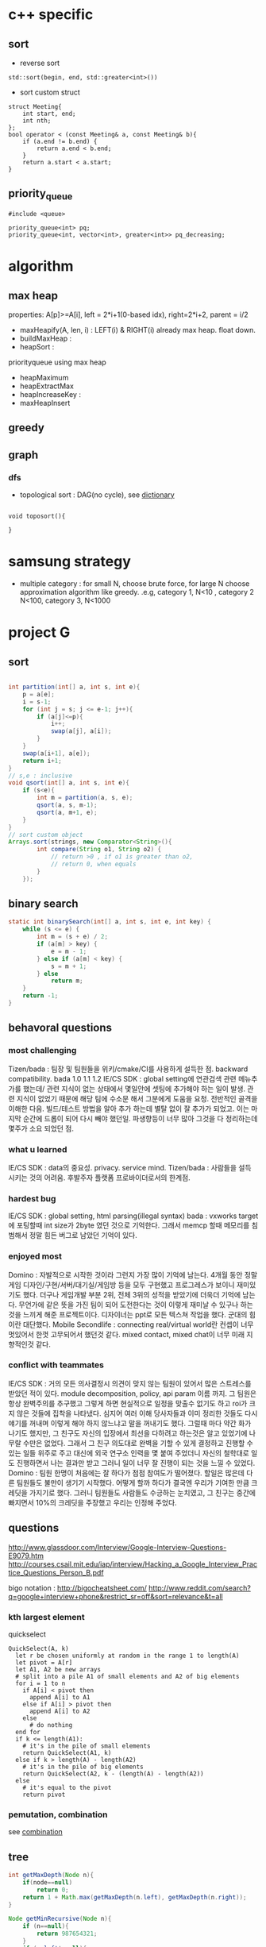 
* c++ specific
** sort 
- reverse sort
#+BEGIN_SRC C++
  std::sort(begin, end, std::greater<int>())
#+END_SRC
- sort custom struct
#+BEGIN_SRC C++
  struct Meeting{
      int start, end;
      int nth;
  };
  bool operator < (const Meeting& a, const Meeting& b){
      if (a.end != b.end) {
          return a.end < b.end;
      }    
      return a.start < a.start;
  } 
#+END_SRC
** priority_queue
#+BEGIN_SRC c++
  #include <queue>

  priority_queue<int> pq;
  priority_queue<int, vector<int>, greater<int>> pq_decreasing;
#+END_SRC
* algorithm
** max heap
properties: A[p]>=A[i], left = 2*i+1(0-based idx), right=2*i+2, parent = i/2
- maxHeapify(A, len, i) : LEFT(i) & RIGHT(i) already max heap. float down.
- buildMaxHeap : 
- heapSort : 

priorityqueue using max heap
- heapMaximum
- heapExtractMax
- heapIncreaseKey : 
- maxHeapInsert

** greedy
** graph
*** dfs
- topological sort : DAG(no cycle), see [[file:cpp/codejam/dictionary.cpp][dictionary]]
#+BEGIN_SRC c++

void toposort(){

}
#+END_SRC
* samsung strategy
- multiple category : for small N, choose brute force, for large N choose approximation algorithm like greedy.
  .e.g, category 1, N<10 , category 2 N<100, category 3, N<1000
* project G
** sort 
#+BEGIN_SRC java

  int partition(int[] a, int s, int e){
      p = a[e];
      i = s-1;
      for (int j = s; j <= e-1; j++){
          if (a[j]<=p){
              i++;
              swap(a[j], a[i]);
          }
      }
      swap(a[i+1], a[e]);
      return i+1;
  }
  // s,e : inclusive
  void qsort(int[] a, int s, int e){
      if (s<e){
          int m = partition(a, s, e);
          qsort(a, s, m-1);
          qsort(a, m+1, e);
      }
  }
  // sort custom object
  Arrays.sort(strings, new Comparator<String>(){
          int compare(String o1, String o2) {
              // return >0 , if o1 is greater than o2,
              // return 0, when equals
          }
      });
#+END_SRC
** binary search
#+BEGIN_SRC java
  static int binarySearch(int[] a, int s, int e, int key) {
      while (s <= e) {
          int m = (s + e) / 2;
          if (a[m] > key) {
              e = m - 1;
          } else if (a[m] < key) {
              s = m + 1;
          } else
              return m;
      }
      return -1;
  }
#+END_SRC
** behavoral questions
*** most challenging
Tizen/bada : 팀장 및 팀원들을 위키/cmake/CI를 사용하게 설득한 점. backward compatibility. bada 1.0 1.1 1.2
IE/CS SDK : global setting에 연관검색 관련 메뉴추가를 했는데/ 관련 지식이 없는 상태에서 몇일안에 셋팅에 추가해야 하는 일이 발생. 관련 지식이 없었기 때문에 해당 팀에 수소문 해서
 그분에게 도움을 요청. 전반적인 골격을 이해한 다음. 빌드/테스트 방법을 알아 추가 하는데 별탈 없이 잘 추가가 되었고. 이는 마지막 순간에 드롭이 되어 다시 빼야 했던일. 파생향등이 너무 많아
그것을 다 정리하는데 몇주가 소요 되었던 점.
*** what u learned 
IE/CS SDK : data의 중요성. privacy. service mind. 
Tizen/bada : 사람들을 설득 시키는 것의 어려움. 후발주자 플랫폼 프로바이더로서의 한계점. 
*** hardest bug
IE/CS SDK : global setting, html parsing(illegal syntax)
bada : vxworks target 에 포팅할때 int size가 2byte 였던 것으로 기억한다. 그래서 memcp 할때 메모리를 침범해서 정말 힘든 버그로 남았던 기억이 있다.
*** enjoyed most
Domino : 자발적으로 시작한 것이라 그런지 가장 많이 기억에 남는다. 4개월 동안 정말 게임 디자인/구현/서버/대기실/게임방 등을 모두 구현했고
프로그레스가 보이니 재미있기도 했다. 더구나 게임개발 부분 2위, 전체 3위의 성적을 받았기에 더욱더 기억에 남는다.
무언가에 같은 뜻을 가진 팀이 되어 도전한다는 것이 이렇게 재미날 수 있구나 하는 것을 느끼게 해준 프로젝트이다.
디자이너는 ppt로 모든 텍스쳐 작업을 했다. 군대의 힘이란 대단했다. 
Mobile Secondlife : connecting real/virtual world란 컨셉이 너무 멋있어서 한껏 고무되어서 했던것 같다. mixed contact, mixed chat이 너무 미래 지향적인것 같다. 
*** conflict with teammates
IE/CS SDK : 거의 모든 의사결정시 의견이 맞지 않는 팀원이 있어서 많은 스트레스를 받았던 적이 있다. module decomposition, policy, api param 이름 까지. 그 팀원은 항상 완벽주의를 추구했고
그렇게 하면 현실적으로 일정을 맞출수 없기도 하고 roi가 크지 않은 것들에 집착을 나타냈다. 심지어 여러 이해 당사자들과 이미 정리한 것들도 다시 얘기를 꺼내며 이렇게 해야 하지 않느냐고 말을 꺼내기도 했다.
그럴때 마다 약간 화가 나기도 했지만, 그 친구도 자신의 입장에서 최선을 다하려고 하는것은 알고 있었기에 나무랄 수만은 없었다. 그래서 그 친구 의도대로 완벽을 기할 수 있게 결정하고 진행할 수 있는 일들
위주로 주고 대신에 외국 연구소 인력을 몇 붙여 주었더니 자신의 철학대로 일도 진행하면서 나는 결과만 받고 그러니 일이 너무 잘 진행이 되는 것을 느낄 수 있었다.
Domino : 팀원 한명이 처음에는 잘 하다가 점점 참여도가 떨어졌다. 할일은 많은데 다른 팀원들도 불만이 생기기 시작했다.  어떻게 할까 하다가 결국엔 우리가 기여한 만큼 크레딧을 가지기로 했다. 
그러니 팀원들도 사람들도 수긍하는 눈치였고, 그 친구는 중간에 빠지면서 10%의 크레딧을 주장했고 우리는 인정해 주었다. 

** questions
http://www.glassdoor.com/Interview/Google-Interview-Questions-E9079.htm
http://courses.csail.mit.edu/iap/interview/Hacking_a_Google_Interview_Practice_Questions_Person_B.pdf

bigo notation : http://bigocheatsheet.com/
http://www.reddit.com/search?q=google+interview+phone&restrict_sr=off&sort=relevance&t=all

*** kth largest element
quickselect
#+BEGIN_SRC c++
QuickSelect(A, k)
  let r be chosen uniformly at random in the range 1 to length(A)
  let pivot = A[r]
  let A1, A2 be new arrays
  # split into a pile A1 of small elements and A2 of big elements
  for i = 1 to n
    if A[i] < pivot then
      append A[i] to A1
    else if A[i] > pivot then
      append A[i] to A2
    else
      # do nothing
  end for
  if k <= length(A1):
    # it's in the pile of small elements
    return QuickSelect(A1, k)
  else if k > length(A) - length(A2)
    # it's in the pile of big elements
    return QuickSelect(A2, k - (length(A) - length(A2))
  else
    # it's equal to the pivot
    return pivot
#+END_SRC
*** pemutation, combination
    see [[file:cpp/codejam/combination.cpp][combination]]
** tree
#+BEGIN_SRC java
  int getMaxDepth(Node n){
      if(node==null)
          return 0;
      return 1 + Math.max(getMaxDepth(n.left), getMaxDepth(n.right));
  }

  Node getMinRecursive(Node n){
      if (n==null){
          return 987654321;
      }
      if (n.left!=null){
          return getMin(n.left);
      }
      return n;
  }

  Node getMinIterative(Node n){
      if (n==null){
          return 987654321;
      }
      Node cur = n;
      while(cur.left!=null)
          cur = cur.left;
      return cur;
  }
#+END_SRC
** bit
#+BEGIN_SRC java
  int setBit(int n, int idx, boolean bset){
      if(bSet){
          return n | (1<<idx);
      }else{
          int mask = ~(1<<idx);
          return n & mask;
      }
  }
#+END_SRC
** CrackCode
- 1.6 NxN matrix, rotate 90 degree clockwise in-place
- 2.2 Implement an algorithm to find the nth to last element of a singly linked list. hint : using 2 node pointers
- 2.5 circular linked list. finding loop start. hint : using 2 node pointers
- 4.5 in-order successor
- 4.8 all path of tree which sum is S
- 


